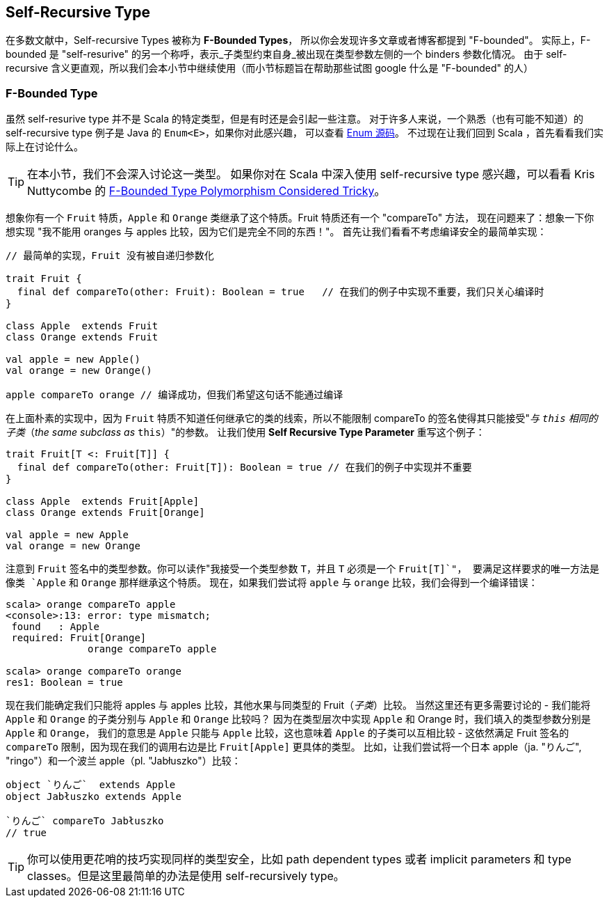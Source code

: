 == Self-Recursive Type

在多数文献中，Self-recursive Types 被称为 *F-Bounded Types*，
所以你会发现许多文章或者博客都提到 "F-bounded"。
实际上，F-bounded 是 "self-resurive" 的另一个称呼，表示_子类型约束自身_被出现在类型参数左侧的一个 binders 参数化情况。
由于 self-recursive 含义更直观，所以我们会本小节中继续使用（而小节标题旨在帮助那些试图 google 什么是 "F-bounded" 的人）

=== F-Bounded Type

虽然 self-resurive type 并不是 Scala 的特定类型，但是有时还是会引起一些注意。
对于许多人来说，一个熟悉（也有可能不知道）的 self-recursive type 例子是 Java 的 `Enum<E>`，如果你对此感兴趣，
可以查看 http://grepcode.com/file/repository.grepcode.com/java/root/jdk/openjdk/6-b14/java/lang/Enum.java[Enum 源码]。
不过现在让我们回到 Scala ，首先看看我们实际上在讨论什么。

TIP: 在本小节，我们不会深入讨论这一类型。
如果你对在 Scala 中深入使用 self-recursive type 感兴趣，可以看看 Kris Nuttycombe 的 http://logji.blogspot.se/2012/11/f-bounded-type-polymorphism-give-up-now.html[F-Bounded Type Polymorphism Considered Tricky]。

想象你有一个 `Fruit` 特质，`Apple` 和 `Orange` 类继承了这个特质。Fruit 特质还有一个 "compareTo" 方法，
现在问题来了：想象一下你想实现 "我不能用 oranges 与 apples 比较，因为它们是完全不同的东西！"。
首先让我们看看不考虑编译安全的最简单实现：

```scala
// 最简单的实现，Fruit 没有被自递归参数化

trait Fruit {
  final def compareTo(other: Fruit): Boolean = true   // 在我们的例子中实现不重要，我们只关心编译时
}

class Apple  extends Fruit
class Orange extends Fruit

val apple = new Apple()
val orange = new Orange()

apple compareTo orange // 编译成功，但我们希望这句话不能通过编译
```

在上面朴素的实现中，因为 `Fruit` 特质不知道任何继承它的类的线索，所以不能限制 compareTo 的签名使得其只能接受"_与 `this` 相同的子类_（_the same subclass as_ `this`）"的参数。
让我们使用 *Self Recursive Type Parameter* 重写这个例子：

```scala
trait Fruit[T <: Fruit[T]] {
  final def compareTo(other: Fruit[T]): Boolean = true // 在我们的例子中实现并不重要
}

class Apple  extends Fruit[Apple]
class Orange extends Fruit[Orange]

val apple = new Apple
val orange = new Orange
```

注意到 `Fruit` 签名中的类型参数。你可以读作"我接受一个类型参数 `T`，并且 `T` 必须是一个 `Fruit[T]`"，
要满足这样要求的唯一方法是像类 `Apple` 和 `Orange` 那样继承这个特质。
现在，如果我们尝试将 `apple` 与 `orange` 比较，我们会得到一个编译错误：

```repl
scala> orange compareTo apple
<console>:13: error: type mismatch;
 found   : Apple
 required: Fruit[Orange]
              orange compareTo apple

scala> orange compareTo orange
res1: Boolean = true
```
现在我们能确定我们只能将 apples 与 apples 比较，其他水果与同类型的 Fruit（_子类_）比较。
当然这里还有更多需要讨论的 - 我们能将 `Apple` 和 `Orange` 的子类分别与 `Apple` 和 `Orange` 比较吗？
因为在类型层次中实现 `Apple` 和 Orange 时，我们填入的类型参数分别是 `Apple` 和 `Orange`，
我们的意思是 `Apple` 只能与 `Apple` 比较，这也意味着 `Apple` 的子类可以互相比较 - 
这依然满足 Fruit 签名的 `compareTo` 限制，因为现在我们的调用右边是比 `Fruit[Apple]` 更具体的类型。
比如，让我们尝试将一个日本 apple（ja. "りんご", "ringo"）和一个波兰 apple（pl. "Jabłuszko"）比较：

```scala
object `りんご`  extends Apple
object Jabłuszko extends Apple

`りんご` compareTo Jabłuszko
// true
```

TIP: 你可以使用更花哨的技巧实现同样的类型安全，比如 path dependent types 或者 implicit parameters 和 type classes。但是这里最简单的办法是使用 self-recursively type。

